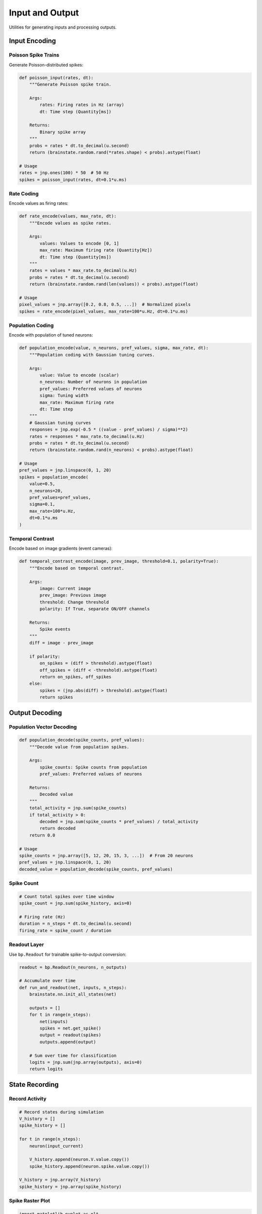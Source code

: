 Input and Output
================

Utilities for generating inputs and processing outputs.

Input Encoding
--------------

Poisson Spike Trains
~~~~~~~~~~~~~~~~~~~~

Generate Poisson-distributed spikes:

.. code-block:: python

   def poisson_input(rates, dt):
       """Generate Poisson spike train.

       Args:
           rates: Firing rates in Hz (array)
           dt: Time step (Quantity[ms])

       Returns:
           Binary spike array
       """
       probs = rates * dt.to_decimal(u.second)
       return (brainstate.random.rand(*rates.shape) < probs).astype(float)

   # Usage
   rates = jnp.ones(100) * 50  # 50 Hz
   spikes = poisson_input(rates, dt=0.1*u.ms)

Rate Coding
~~~~~~~~~~~

Encode values as firing rates:

.. code-block:: python

   def rate_encode(values, max_rate, dt):
       """Encode values as spike rates.

       Args:
           values: Values to encode [0, 1]
           max_rate: Maximum firing rate (Quantity[Hz])
           dt: Time step (Quantity[ms])
       """
       rates = values * max_rate.to_decimal(u.Hz)
       probs = rates * dt.to_decimal(u.second)
       return (brainstate.random.rand(len(values)) < probs).astype(float)

   # Usage
   pixel_values = jnp.array([0.2, 0.8, 0.5, ...])  # Normalized pixels
   spikes = rate_encode(pixel_values, max_rate=100*u.Hz, dt=0.1*u.ms)

Population Coding
~~~~~~~~~~~~~~~~~

Encode with population of tuned neurons:

.. code-block:: python

   def population_encode(value, n_neurons, pref_values, sigma, max_rate, dt):
       """Population coding with Gaussian tuning curves.

       Args:
           value: Value to encode (scalar)
           n_neurons: Number of neurons in population
           pref_values: Preferred values of neurons
           sigma: Tuning width
           max_rate: Maximum firing rate
           dt: Time step
       """
       # Gaussian tuning curves
       responses = jnp.exp(-0.5 * ((value - pref_values) / sigma)**2)
       rates = responses * max_rate.to_decimal(u.Hz)
       probs = rates * dt.to_decimal(u.second)
       return (brainstate.random.rand(n_neurons) < probs).astype(float)

   # Usage
   pref_values = jnp.linspace(0, 1, 20)
   spikes = population_encode(
       value=0.5,
       n_neurons=20,
       pref_values=pref_values,
       sigma=0.1,
       max_rate=100*u.Hz,
       dt=0.1*u.ms
   )

Temporal Contrast
~~~~~~~~~~~~~~~~~

Encode based on image gradients (event cameras):

.. code-block:: python

   def temporal_contrast_encode(image, prev_image, threshold=0.1, polarity=True):
       """Encode based on temporal contrast.

       Args:
           image: Current image
           prev_image: Previous image
           threshold: Change threshold
           polarity: If True, separate ON/OFF channels

       Returns:
           Spike events
       """
       diff = image - prev_image

       if polarity:
           on_spikes = (diff > threshold).astype(float)
           off_spikes = (diff < -threshold).astype(float)
           return on_spikes, off_spikes
       else:
           spikes = (jnp.abs(diff) > threshold).astype(float)
           return spikes

Output Decoding
---------------

Population Vector Decoding
~~~~~~~~~~~~~~~~~~~~~~~~~~

.. code-block:: python

   def population_decode(spike_counts, pref_values):
       """Decode value from population spikes.

       Args:
           spike_counts: Spike counts from population
           pref_values: Preferred values of neurons

       Returns:
           Decoded value
       """
       total_activity = jnp.sum(spike_counts)
       if total_activity > 0:
           decoded = jnp.sum(spike_counts * pref_values) / total_activity
           return decoded
       return 0.0

   # Usage
   spike_counts = jnp.array([5, 12, 20, 15, 3, ...])  # From 20 neurons
   pref_values = jnp.linspace(0, 1, 20)
   decoded_value = population_decode(spike_counts, pref_values)

Spike Count
~~~~~~~~~~~

.. code-block:: python

   # Count total spikes over time window
   spike_count = jnp.sum(spike_history, axis=0)

   # Firing rate (Hz)
   duration = n_steps * dt.to_decimal(u.second)
   firing_rate = spike_count / duration

Readout Layer
~~~~~~~~~~~~~

Use ``bp.Readout`` for trainable spike-to-output conversion:

.. code-block:: python

   readout = bp.Readout(n_neurons, n_outputs)

   # Accumulate over time
   def run_and_readout(net, inputs, n_steps):
       brainstate.nn.init_all_states(net)

       outputs = []
       for t in range(n_steps):
           net(inputs)
           spikes = net.get_spike()
           output = readout(spikes)
           outputs.append(output)

       # Sum over time for classification
       logits = jnp.sum(jnp.array(outputs), axis=0)
       return logits

State Recording
---------------

Record Activity
~~~~~~~~~~~~~~~

.. code-block:: python

   # Record states during simulation
   V_history = []
   spike_history = []

   for t in range(n_steps):
       neuron(input_current)

       V_history.append(neuron.V.value.copy())
       spike_history.append(neuron.spike.value.copy())

   V_history = jnp.array(V_history)
   spike_history = jnp.array(spike_history)

Spike Raster Plot
~~~~~~~~~~~~~~~~~

.. code-block:: python

   import matplotlib.pyplot as plt

   # Get spike times and neuron indices
   times, neurons = jnp.where(spike_history > 0)

   # Plot
   plt.figure(figsize=(12, 6))
   plt.scatter(times * 0.1, neurons, s=1, c='black')
   plt.xlabel('Time (ms)')
   plt.ylabel('Neuron index')
   plt.title('Spike Raster')
   plt.show()

Firing Rate Over Time
~~~~~~~~~~~~~~~~~~~~~

.. code-block:: python

   # Population firing rate
   firing_rate = jnp.mean(spike_history, axis=1) * (1000 / dt.to_decimal(u.ms))

   plt.figure(figsize=(12, 4))
   plt.plot(times, firing_rate)
   plt.xlabel('Time (ms)')
   plt.ylabel('Population Rate (Hz)')
   plt.show()

Complete Example
----------------

.. code-block:: python

   import brainpy as bp
   import brainstate
   import brainunit as u
   import jax.numpy as jnp

   # Setup
   n_input = 784  # MNIST pixels
   n_hidden = 100
   n_output = 10
   dt = 0.1 * u.ms
   brainstate.environ.set(dt=dt)

   # Network
   class EncoderDecoderSNN(brainstate.nn.Module):
       def __init__(self):
           super().__init__()
           self.hidden = bp.LIF(n_hidden, V_rest=-65*u.mV, V_th=-50*u.mV, tau=10*u.ms)
           self.readout = bp.Readout(n_hidden, n_output)

       def update(self, x):
           self.hidden(x)
           return self.readout(self.hidden.get_spike())

   net = EncoderDecoderSNN()
   brainstate.nn.init_all_states(net)

   # Input encoding (rate coding)
   image = jnp.random.rand(784)  # Normalized image
   encoded = rate_encode(image, max_rate=100*u.Hz, dt=dt) * 2.0 * u.nA

   # Simulate
   outputs = []
   for t in range(100):
       output = net(encoded)
       outputs.append(output)

   # Output decoding
   logits = jnp.sum(jnp.array(outputs), axis=0)
   prediction = jnp.argmax(logits)

See Also
--------

- :doc:`../tutorials/basic/04-input-output` - Input/output tutorial
- :doc:`../tutorials/advanced/05-snn-training` - Training with encoded inputs
- :doc:`neurons` - Neuron models
